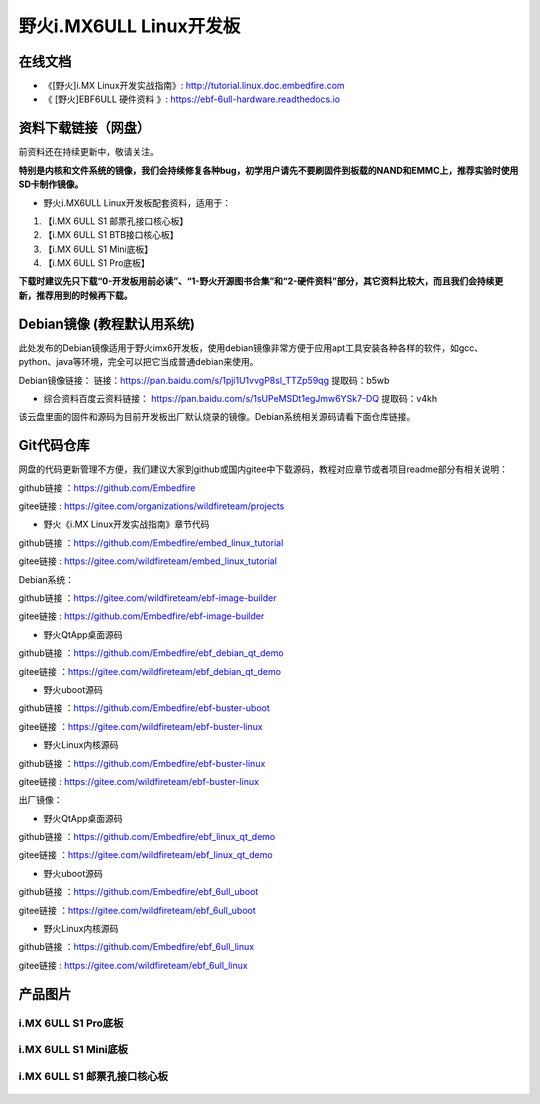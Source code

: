 
野火i.MX6ULL Linux开发板
========================

在线文档
--------

-  《[野火]i.MX Linux开发实战指南》: http://tutorial.linux.doc.embedfire.com

-  《 [野火]EBF6ULL 硬件资料 》: https://ebf-6ull-hardware.readthedocs.io


资料下载链接（网盘）
--------------------
前资料还在持续更新中，敬请关注。

**特别是内核和文件系统的镜像，我们会持续修复各种bug，初学用户请先不要刷固件到板载的NAND和EMMC上，推荐实验时使用SD卡制作镜像。**

-  野火i.MX6ULL Linux开发板配套资料，适用于：

1. 【i.MX 6ULL S1 邮票孔接口核心板】
#. 【i.MX 6ULL S1 BTB接口核心板】
#. 【i.MX 6ULL S1 Mini底板】
#. 【i.MX 6ULL S1 Pro底板】

**下载时建议先只下载“0-开发板用前必读”、“1-野火开源图书合集”和“2-硬件资料”部分，其它资料比较大，而且我们会持续更新，推荐用到的时候再下载。**

Debian镜像 (教程默认用系统)
-----------
此处发布的Debian镜像适用于野火imx6开发板，使用debian镜像非常方便于应用apt工具安装各种各样的软件，如gcc、python、java等环境，完全可以把它当成普通debian来使用。

Debian镜像链接：
链接：https://pan.baidu.com/s/1pji1U1vvgP8sl_TTZp59qg 
提取码：b5wb 


- 综合资料百度云资料链接：
  https://pan.baidu.com/s/1sUPeMSDt1egJmw6YSk7-DQ
  提取码：v4kh
该云盘里面的固件和源码为目前开发板出厂默认烧录的镜像。Debian系统相关源码请看下面仓库链接。


Git代码仓库
----------------------
网盘的代码更新管理不方便，我们建议大家到github或国内gitee中下载源码，教程对应章节或者项目readme部分有相关说明：

github链接 ：https://github.com/Embedfire

gitee链接  : https://gitee.com/organizations/wildfireteam/projects


-  野火《i.MX Linux开发实战指南》章节代码

github链接 ：https://github.com/Embedfire/embed_linux_tutorial

gitee链接  : https://gitee.com/wildfireteam/embed_linux_tutorial


Debian系统：

github链接 ：https://gitee.com/wildfireteam/ebf-image-builder

gitee链接  : https://github.com/Embedfire/ebf-image-builder
   

-  野火QtApp桌面源码 

github链接 ：https://github.com/Embedfire/ebf_debian_qt_demo

gitee链接  ：https://gitee.com/wildfireteam/ebf_debian_qt_demo

-  野火uboot源码      

github链接 ：https://github.com/Embedfire/ebf-buster-uboot

gitee链接  ：https://gitee.com/wildfireteam/ebf-buster-linux

-  野火Linux内核源码

github链接 ：https://github.com/Embedfire/ebf-buster-linux

gitee链接  : https://gitee.com/wildfireteam/ebf-buster-linux
   


出厂镜像：

-  野火QtApp桌面源码

github链接 ：https://github.com/Embedfire/ebf_linux_qt_demo

gitee链接  ：https://gitee.com/wildfireteam/ebf_linux_qt_demo

-  野火uboot源码 

github链接 ：https://github.com/Embedfire/ebf_6ull_uboot

gitee链接  ：https://gitee.com/wildfireteam/ebf_6ull_uboot

-  野火Linux内核源码  

github链接 ：https://github.com/Embedfire/ebf_6ull_linux

gitee链接  : https://gitee.com/wildfireteam/ebf_6ull_linux



产品图片
--------

i.MX 6ULL S1 Pro底板
~~~~~~~~~~~~~~~~~~~~

.. figure:: media/imx6ull/imx6ull_s1_pro.jpg
   :alt: i.MX 6ULL S1 Pro底板


i.MX 6ULL S1 Mini底板
~~~~~~~~~~~~~~~~~~~~~

.. figure:: media/imx6ull/imx6ull_s1_mini.jpg
   :alt: i.MX 6ULL S1 Mini底板


i.MX 6ULL S1 邮票孔接口核心板
~~~~~~~~~~~~~~~~~~~~~~~~~~~~~

.. figure:: media/imx6ull/imx6ull_s1_pic1.jpg
   :alt: i.MX 6ULL S1 邮票孔接口核心板1

.. figure:: media/imx6ull/imx6ull_s2_pic2.jpg
   :alt: i.MX 6ULL S1 邮票孔接口核心板2

